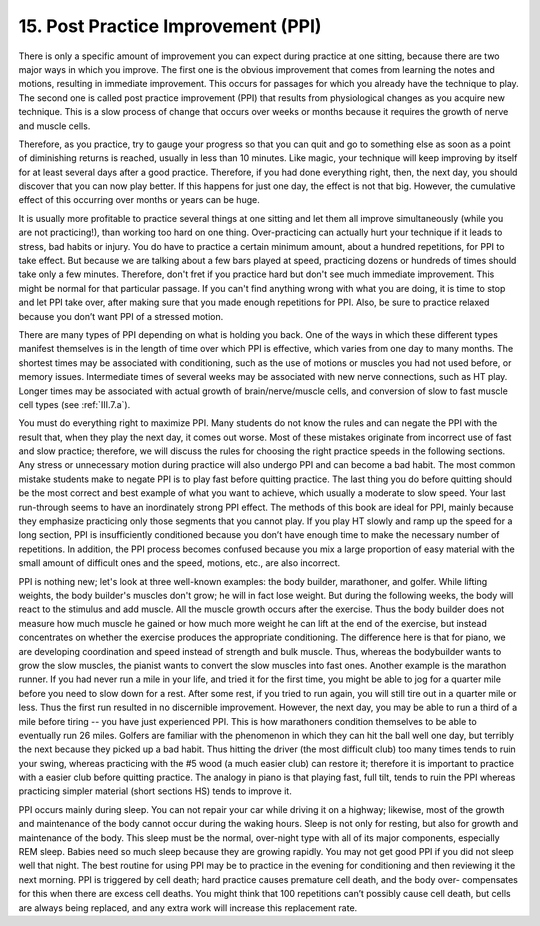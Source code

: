 .. _II.15:

15. Post Practice Improvement (PPI)
-----------------------------------

There is only a specific amount of improvement you can expect during practice
at one sitting, because there are two major ways in which you improve. The
first one is the obvious improvement that comes from learning the notes and
motions, resulting in immediate improvement. This occurs for passages for which
you already have the technique to play. The second one is called post practice
improvement (PPI) that results from physiological changes as you acquire new
technique. This is a slow process of change that occurs over weeks or months
because it requires the growth of nerve and muscle cells.

Therefore, as you practice, try to gauge your progress so that you can quit and
go to something else as soon as a point of diminishing returns is reached,
usually in less than 10 minutes. Like magic, your technique will keep improving
by itself for at least several days after a good practice. Therefore, if you
had done everything right, then, the next day, you should discover that you can
now play better. If this happens for just one day, the effect is not that big.
However, the cumulative effect of this occurring over months or years can be
huge.

It is usually more profitable to practice several things at one sitting and let
them all improve simultaneously (while you are not practicing!), than working
too hard on one thing. Over-practicing can actually hurt your technique if it
leads to stress, bad habits or injury. You do have to practice a certain
minimum amount, about a hundred repetitions, for PPI to take effect. But
because we are talking about a few bars played at speed, practicing dozens or
hundreds of times should take only a few minutes. Therefore, don't fret if you
practice hard but don't see much immediate improvement. This might be normal
for that particular passage. If you can't find anything wrong with what you are
doing, it is time to stop and let PPI take over, after making sure that you
made enough repetitions for PPI. Also, be sure to practice relaxed because you
don’t want PPI of a stressed motion.

There are many types of PPI depending on what is holding you back. One of the
ways in which these different types manifest themselves is in the length of
time over which PPI is effective, which varies from one day to many months. The
shortest times may be associated with conditioning, such as the use of motions
or muscles you had not used before, or memory issues. Intermediate times of
several weeks may be associated with new nerve connections, such as HT play.
Longer times may be associated with actual growth of brain/nerve/muscle cells,
and conversion of slow to fast muscle cell types (see :ref:`III.7.a`).

You must do everything right to maximize PPI. Many students do not know the
rules and can negate the PPI with the result that, when they play the next day,
it comes out worse. Most of these mistakes originate from incorrect use of fast
and slow practice; therefore, we will discuss the rules for choosing the right
practice speeds in the following sections. Any stress or unnecessary motion
during practice will also undergo PPI and can become a bad habit. The most
common mistake students make to negate PPI is to play fast before quitting
practice. The last thing you do before quitting should be the most correct and
best example of what you want to achieve, which usually a moderate to slow
speed. Your last run-through seems to have an inordinately strong PPI effect.
The methods of this book are ideal for PPI, mainly because they emphasize
practicing only those segments that you cannot play. If you play HT slowly and
ramp up the speed for a long section, PPI is insufficiently conditioned because
you don’t have enough time to make the necessary number of repetitions. In
addition, the PPI process becomes confused because you mix a large proportion
of easy material with the small amount of difficult ones and the speed,
motions, etc., are also incorrect.

PPI is nothing new; let's look at three well-known examples: the body builder,
marathoner, and golfer. While lifting weights, the body builder's muscles don't
grow; he will in fact lose weight. But during the following weeks, the body
will react to the stimulus and add muscle. All the muscle growth occurs after
the exercise. Thus the body builder does not measure how much muscle he gained
or how much more weight he can lift at the end of the exercise, but instead
concentrates on whether the exercise produces the appropriate conditioning. The
difference here is that for piano, we are developing coordination and speed
instead of strength and bulk muscle. Thus, whereas the bodybuilder wants to
grow the slow muscles, the pianist wants to convert the slow muscles into fast
ones. Another example is the marathon runner. If you had never run a mile in
your life, and tried it for the first time, you might be able to jog for a
quarter mile before you need to slow down for a rest. After some rest, if you
tried to run again, you will still tire out in a quarter mile or less. Thus the
first run resulted in no discernible improvement. However, the next day, you
may be able to run a third of a mile before tiring -- you have just experienced
PPI. This is how marathoners condition themselves to be able to eventually run
26 miles. Golfers are familiar with the phenomenon in which they can hit the
ball well one day, but terribly the next because they picked up a bad habit.
Thus hitting the driver (the most difficult club) too many times tends to ruin
your swing, whereas practicing with the #5 wood (a much easier club) can
restore it; therefore it is important to practice with a easier club before
quitting practice. The analogy in piano is that playing fast, full tilt, tends
to ruin the PPI whereas practicing simpler material (short sections HS) tends
to improve it.

PPI occurs mainly during sleep. You can not repair your car while driving it on
a highway; likewise, most of the growth and maintenance of the body cannot
occur during the waking hours. Sleep is not only for resting, but also for
growth and maintenance of the body. This sleep must be the normal, over-night
type with all of its major components, especially REM sleep. Babies need so
much sleep because they are growing rapidly. You may not get good PPI if you
did not sleep well that night. The best routine for using PPI may be to
practice in the evening for conditioning and then reviewing it the next
morning. PPI is triggered by cell death; hard practice causes premature cell
death, and the body over- compensates for this when there are excess cell
deaths. You might think that 100 repetitions can’t possibly cause cell death,
but cells are always being replaced, and any extra work will increase this
replacement rate.
